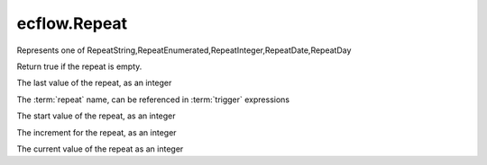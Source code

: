 ecflow.Repeat
/////////////


.. py:class:: Repeat
   :module: ecflow

   Bases: :py:class:`~Boost.Python.instance`

Represents one of RepeatString,RepeatEnumerated,RepeatInteger,RepeatDate,RepeatDay


.. py:method:: Repeat.empty( (Repeat)arg1) -> bool :
   :module: ecflow

Return true if the repeat is empty.


.. py:method:: Repeat.end( (Repeat)arg1) -> int :
   :module: ecflow

The last value of the repeat, as an integer


.. py:method:: Repeat.name( (Repeat)arg1) -> str :
   :module: ecflow

The :term:`repeat` name, can be referenced in :term:`trigger` expressions


.. py:method:: Repeat.start( (Repeat)arg1) -> int :
   :module: ecflow

The start value of the repeat, as an integer


.. py:method:: Repeat.step( (Repeat)arg1) -> int :
   :module: ecflow

The increment for the repeat, as an integer


.. py:method:: Repeat.value( (Repeat)arg1) -> int :
   :module: ecflow

The current value of the repeat as an integer

